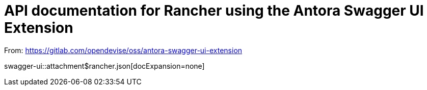 = API documentation for Rancher using the Antora Swagger UI Extension

From: https://gitlab.com/opendevise/oss/antora-swagger-ui-extension

swagger-ui::attachment$rancher.json[docExpansion=none]